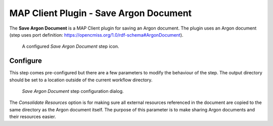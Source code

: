 MAP Client Plugin - Save Argon Document
=======================================

The **Save Argon Document** is a MAP Client plugin for saving an Argon document.
The plugin uses an Argon document (step uses port definition: https://opencmiss.org/1.0/rdf-schema#ArgonDocument).

.. _fig-mcp-save-argon-document-configured-step:

.. figure:: _images/configured-step.png
   :alt: Configured step icon

   A configured *Save Argon Document* step icon.

Configure
---------

This step comes pre-configured but there are a few parameters to modify the behaviour of the step.
The output directory should be set to a location outside of the current workflow directory.

.. _fig-mcp-save-argon-document-configure-dialog:

.. figure:: _images/step-configuration-dialog.png
   :alt: Step configure dialog

   *Save Argon Document* step configuration dialog.

The *Consolidate Resources* option is for making sure all external resources referenced in the document are copied to the same directory as the Argon document itself.
The purpose of this parameter is to make sharing Argon documents and their resources easier.